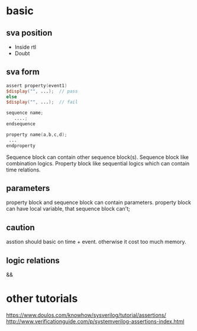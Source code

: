 * basic
** sva position
- Inside rtl
- Doubt
** sva form
#+BEGIN_SRC verilog
assert property(event1)
$display("", ...);  // pass
else
$display("", ...);  // fail
#+END_SRC
#+BEGIN_SRC verilog
sequence name;
   ....;
endsequence
#+END_SRC
#+BEGIN_SRC verilog
property name(a,b,c,d);
 ...
endproperty
#+END_SRC
Sequence block can contain other sequence block(s).
Sequence block like combination logics. 
Property block like sequential logics which can contain time relations.
** parameters
property block and sequence block can contain parameters.
property block can have local variable, that sequence block can't;
** caution
asstion should basic on time + event. otherwise it cost too much memory.
** logic relations
- && :: 
* other tutorials
https://www.doulos.com/knowhow/sysverilog/tutorial/assertions/
http://www.verificationguide.com/p/systemverilog-assertions-index.html
